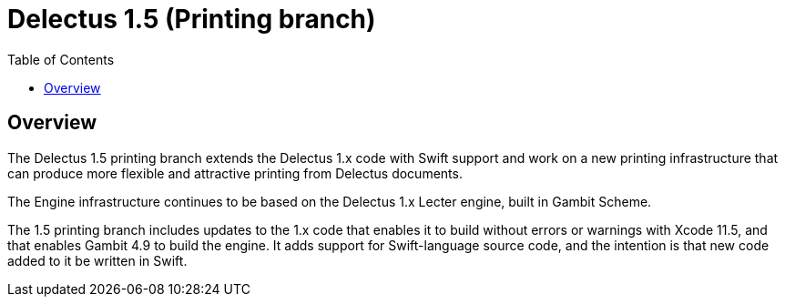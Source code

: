 = Delectus 1.5 (Printing branch)
:toc:

== Overview

The Delectus 1.5 printing branch extends the Delectus 1.x code with Swift support and work on a new printing infrastructure that can produce more flexible and attractive printing from Delectus documents.

The Engine infrastructure continues to be based on the Delectus 1.x Lecter engine, built in Gambit Scheme.

The 1.5 printing branch includes updates to the 1.x code that enables it to build without errors or warnings with Xcode 11.5, and that enables Gambit 4.9 to build the engine. It adds support for Swift-language source code, and the intention is that new code added to it be written in Swift.
